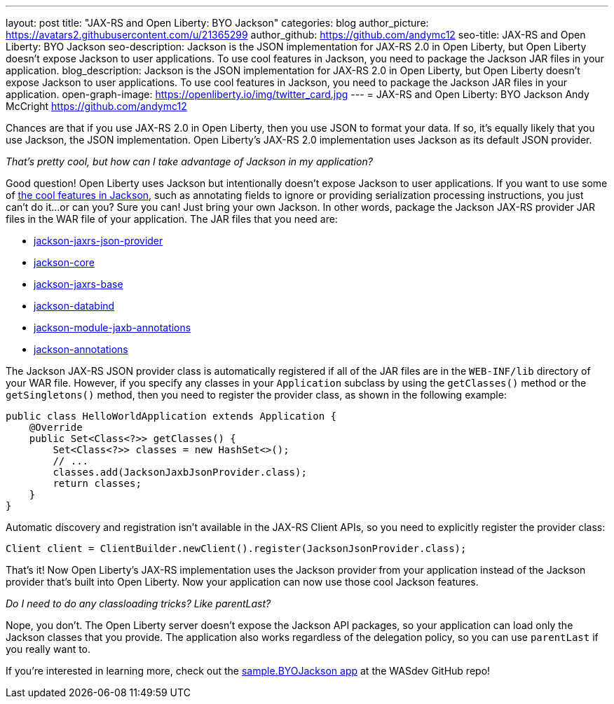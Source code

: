 ---
layout: post
title: "JAX-RS and Open Liberty: BYO Jackson"
categories: blog
author_picture: https://avatars2.githubusercontent.com/u/21365299
author_github: https://github.com/andymc12
seo-title: JAX-RS and Open Liberty: BYO Jackson
seo-description: Jackson is the JSON implementation for JAX-RS 2.0 in Open Liberty, but Open Liberty doesn't expose Jackson to user applications. To use cool features in Jackson, you need to package the Jackson JAR files in your application.
blog_description: Jackson is the JSON implementation for JAX-RS 2.0 in Open Liberty, but Open Liberty doesn't expose Jackson to user applications. To use cool features in Jackson, you need to package the Jackson JAR files in your application.
open-graph-image: https://openliberty.io/img/twitter_card.jpg
---
=  JAX-RS and Open Liberty: BYO Jackson
Andy McCright <https://github.com/andymc12>

Chances are that if you use JAX-RS 2.0 in Open Liberty, then you use JSON to format your data.
If so, it's equally likely that you use Jackson, the JSON implementation.
Open Liberty’s JAX-RS 2.0 implementation uses Jackson as its default JSON provider.

_That’s pretty cool, but how can I take advantage of Jackson in my application?_

Good question!
Open Liberty uses Jackson but intentionally doesn't expose Jackson to user applications.
If you want to use some of https://github.com/FasterXML/jackson-core/wiki/JsonParser-Features[the cool features in Jackson], such as annotating fields to ignore or providing serialization processing instructions, you just can’t do it...or can you?
Sure you can! Just bring your own Jackson.
In other words, package the Jackson JAX-RS provider JAR files in the WAR file of your application.
The JAR files that you need are:

* https://mvnrepository.com/artifact/com.fasterxml.jackson.jaxrs/jackson-jaxrs-json-provider[jackson-jaxrs-json-provider]
* https://mvnrepository.com/artifact/com.fasterxml.jackson.core/jackson-core[jackson-core]
* https://mvnrepository.com/artifact/com.fasterxml.jackson.jaxrs/jackson-jaxrs-base[jackson-jaxrs-base]
* https://mvnrepository.com/artifact/com.fasterxml.jackson.core/jackson-databind[jackson-databind]
* https://mvnrepository.com/artifact/com.fasterxml.jackson.module/jackson-module-jaxb-annotations[jackson-module-jaxb-annotations]
* https://mvnrepository.com/artifact/com.fasterxml.jackson.core/jackson-annotations[jackson-annotations]

The Jackson JAX-RS JSON provider class is automatically registered if all of the JAR files are in the `WEB-INF/lib` directory of your WAR file.
However, if you specify any classes in your `Application` subclass by using the `getClasses()` method or the `getSingletons()` method, then you need to register the provider class, as shown in the following example:

[source,java]
----
public class HelloWorldApplication extends Application {
    @Override
    public Set<Class<?>> getClasses() {
        Set<Class<?>> classes = new HashSet<>();
        // ...
        classes.add(JacksonJaxbJsonProvider.class);
        return classes;
    }
}
----

Automatic discovery and registration isn't available in the JAX-RS Client APIs, so you need to explicitly register the provider class:

[source,java]
----
Client client = ClientBuilder.newClient().register(JacksonJsonProvider.class);
----

That’s it!
Now Open Liberty’s JAX-RS implementation uses the Jackson provider from your application instead of the Jackson provider that's built into Open Liberty.
Now your application can now use those cool Jackson features.

_Do I need to do any classloading tricks? Like parentLast?_

Nope, you don't.
The Open Liberty server doesn't expose the Jackson API packages, so your application can load only the Jackson classes that you provide.
The application also works regardless of the delegation policy, so you can use `parentLast` if you really want to.

If you're interested in learning more, check out the https://github.com/WASdev/sample.BYOJackson[sample.BYOJackson app] at the WASdev GitHub repo!
